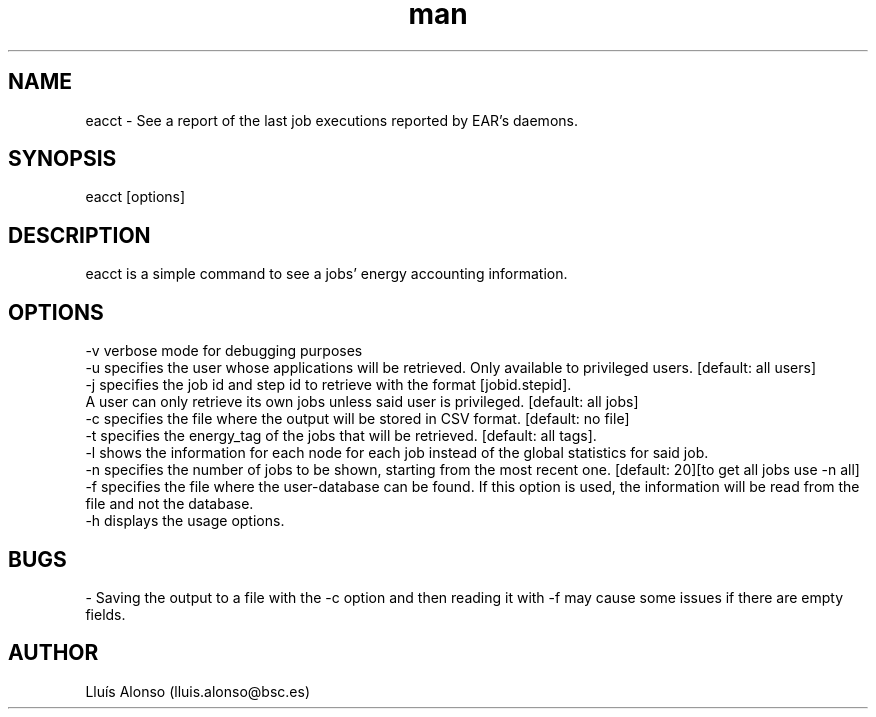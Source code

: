 .\" Manpage for eacct.
.TH man 1 "26 October 2018" "1.1" "eacct man page"
.SH NAME
eacct \- See a report of the last job executions reported by EAR's daemons.
.SH SYNOPSIS
eacct [options]

.SH DESCRIPTION

eacct is a simple command to see a jobs' energy accounting information.

.SH OPTIONS

    -v      verbose mode for debugging purposes
    -u      specifies the user whose applications will be retrieved. Only available to privileged users. [default: all users]
    -j      specifies the job id and step id to retrieve with the format [jobid.stepid].
                A user can only retrieve its own jobs unless said user is privileged. [default: all jobs]
    -c      specifies the file where the output will be stored in CSV format. [default: no file]
    -t      specifies the energy_tag of the jobs that will be retrieved. [default: all tags].
    -l      shows the information for each node for each job instead of the global statistics for said job.
    -n      specifies the number of jobs to be shown, starting from the most recent one. [default: 20][to get all jobs use -n all]
    -f      specifies the file where the user-database can be found. If this option is used, the information will be read from the file and not the database.
    -h      displays the usage options.


.SH BUGS
    - Saving the output to a file with the -c option and then reading it with -f may cause some issues if there are empty fields.
.SH AUTHOR
Lluís Alonso (lluis.alonso@bsc.es)
